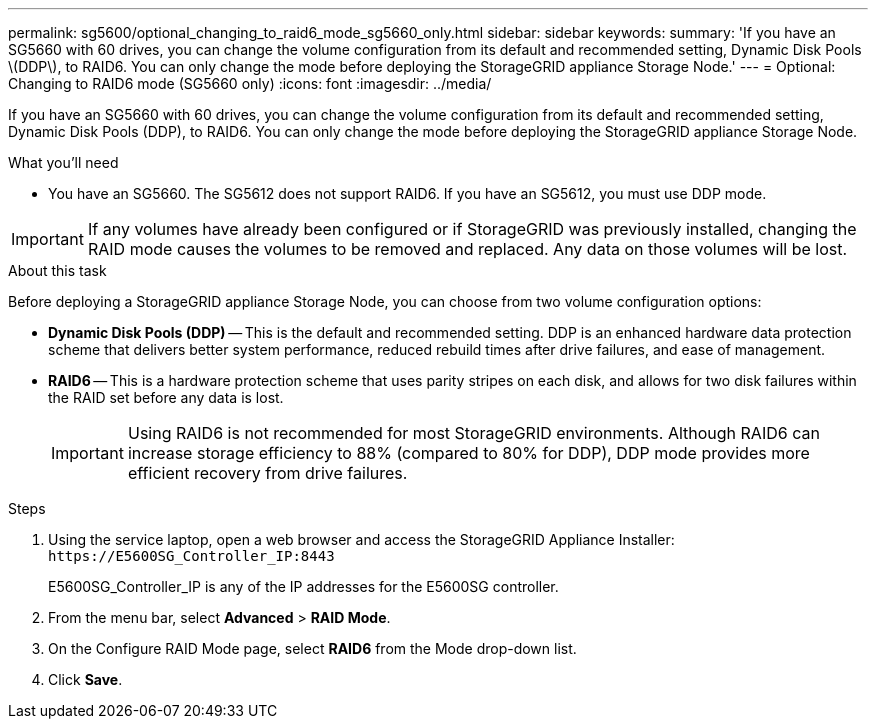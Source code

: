 ---
permalink: sg5600/optional_changing_to_raid6_mode_sg5660_only.html
sidebar: sidebar
keywords: 
summary: 'If you have an SG5660 with 60 drives, you can change the volume configuration from its default and recommended setting, Dynamic Disk Pools \(DDP\), to RAID6. You can only change the mode before deploying the StorageGRID appliance Storage Node.'
---
= Optional: Changing to RAID6 mode (SG5660 only)
:icons: font
:imagesdir: ../media/

[.lead]
If you have an SG5660 with 60 drives, you can change the volume configuration from its default and recommended setting, Dynamic Disk Pools (DDP), to RAID6. You can only change the mode before deploying the StorageGRID appliance Storage Node.

.What you'll need

* You have an SG5660. The SG5612 does not support RAID6. If you have an SG5612, you must use DDP mode.

IMPORTANT: If any volumes have already been configured or if StorageGRID was previously installed, changing the RAID mode causes the volumes to be removed and replaced. Any data on those volumes will be lost.

.About this task

Before deploying a StorageGRID appliance Storage Node, you can choose from two volume configuration options:

* *Dynamic Disk Pools (DDP)* -- This is the default and recommended setting. DDP is an enhanced hardware data protection scheme that delivers better system performance, reduced rebuild times after drive failures, and ease of management.
* *RAID6* -- This is a hardware protection scheme that uses parity stripes on each disk, and allows for two disk failures within the RAID set before any data is lost.
+
IMPORTANT: Using RAID6 is not recommended for most StorageGRID environments. Although RAID6 can increase storage efficiency to 88% (compared to 80% for DDP), DDP mode provides more efficient recovery from drive failures.

.Steps

. Using the service laptop, open a web browser and access the StorageGRID Appliance Installer: `+https://E5600SG_Controller_IP:8443+`
+
E5600SG_Controller_IP is any of the IP addresses for the E5600SG controller.

. From the menu bar, select *Advanced* > *RAID Mode*.
. On the Configure RAID Mode page, select *RAID6* from the Mode drop-down list.
. Click *Save*.
